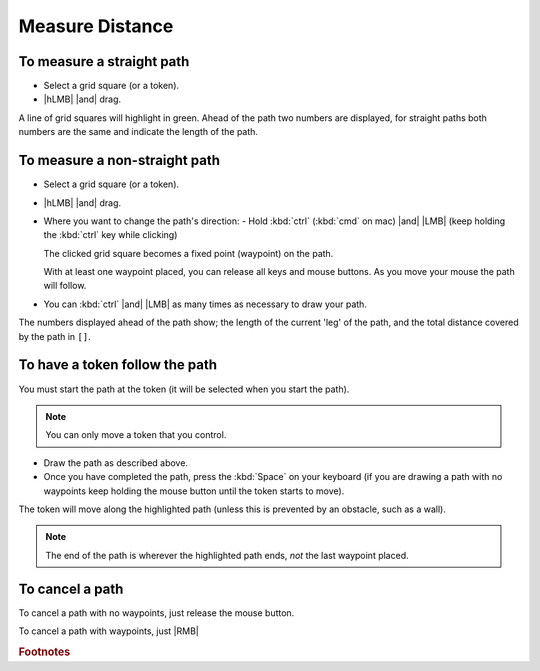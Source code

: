 |ico2| Measure Distance
=======================

.. dropdown:: Find it
   :icon: search

   |LMB| |ico1| |then| |ico2| 

   .. dropdown:: Show me
      :icon: video
      :open:

      .. youtube:: T6bHf7S_SuQ

.. dropdown:: In a nutshell
   :open:

   Acts on the :doc:`/all/ui/layers/token_actors`.

   .. card::

      Keyboard
      ^^^
      .. list-table::

         * - :kbd:`Space`
           - Follow the marked path

   .. card::

       Mouse
       ^^^
       .. list-table::

          * - |hLMB| |and| drag
            - Start measuring.
          * -  :kbd:`ctrl` (:kbd:`cmd` on Mac) |and| |LMB|
            - Mark a waypoint.
          * - |RMB|
            - Cancel marked path

   .. include:: /lib/global-keys.rst

To measure a straight path
--------------------------

- Select a grid square (or a token).
- |hLMB| |and| drag.

A line of grid squares will highlight in green. Ahead of the path two numbers are displayed, for straight paths both numbers are the same and indicate the length of the path.

.. dropdown:: Show me
   :icon: video

   .. youtube:: 2nrNVI_Y2P8
   
To measure a non-straight path
------------------------------

- Select a grid square (or a token).
- |hLMB| |and| drag.
- Where you want to change the path's direction:
  - Hold :kbd:`ctrl` (:kbd:`cmd` on mac) |and| |LMB| (keep holding the :kbd:`ctrl` key while clicking)

  The clicked grid square becomes a fixed point (waypoint) on the path.

  With at least one waypoint placed, you can release all keys and mouse buttons. As you move your mouse the path will follow.
- You can :kbd:`ctrl` |and| |LMB| as many times as necessary to draw your path.

The numbers displayed ahead of the path show; the length of the current 'leg' of the path, and the total distance covered by the path in ``[]``.

.. dropdown:: Show me
   :icon: video

   .. youtube:: TkG7jHN1-xo

To have a token follow the path
-------------------------------

You must start the path at the token (it will be selected when you start the path).

.. note:: You can only move a token that you control.

- Draw the path as described above. 
- Once you have completed the path, press the :kbd:`Space` on your keyboard (if you are drawing a path with no waypoints keep holding the mouse button until the token starts to move). 

The token will move along the highlighted path (unless this is prevented by an obstacle, such as a wall).

.. note:: The end of the path is wherever the highlighted path ends, `not` the last waypoint placed.

.. dropdown:: Show me
   :icon: video

   .. youtube:: PXvF7YqvdNM

To cancel a path
----------------

To cancel a path with no waypoints, just release the mouse button.

To cancel a path with waypoints, just |RMB|

.. dropdown:: Show me
   :icon: video

   .. youtube:: YZ8F2AIjeFY

.. |ico1| image:: /all/ui/images/tool_icons/token_controls_icon.png
   :height: 2ex
   :alt: token controls icon
   :class: no-scaled-link
.. |ico2| image:: /all/ui/images/tool_icons/tokens/measure_distance_icon.png
   :height: 2ex
   :alt: measure distance icon
   :class: no-scaled-link

.. rubric:: Footnotes

